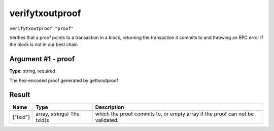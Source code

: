 .. This file is licensed under the MIT License (MIT) available on
   http://opensource.org/licenses/MIT.

verifytxoutproof
================

``verifytxoutproof "proof"``

Verifies that a proof points to a transaction in a block, returning the transaction it commits to
and throwing an RPC error if the block is not in our best chain

Argument #1 - proof
~~~~~~~~~~~~~~~~~~~

**Type:** string, required

The hex-encoded proof generated by gettxoutproof

Result
~~~~~~

.. list-table::
   :header-rows: 1

   * - Name
     - Type
     - Description
   * - ["txid"]
     - array, strings) The txid(s
     - which the proof commits to, or empty array if the proof can not be validated.

